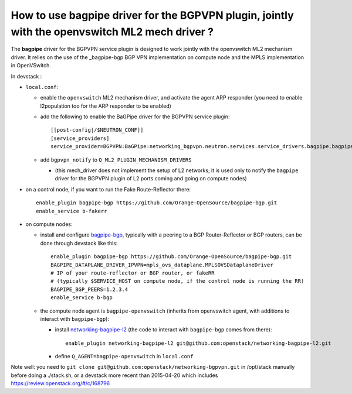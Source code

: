 How to use bagpipe driver for the BGPVPN plugin, jointly with the openvswitch ML2 mech driver ?
-----------------------------------------------------------------------------------------------

The **bagpipe** driver for the BGPVPN service plugin is designed to work jointly with the openvswitch
ML2 mechanism driver.  It relies on the use of the _bagpipe-bgp BGP VPN implementation on compute node
and the MPLS implementation in OpenVSwitch.

In devstack :

* ``local.conf``: 

  * enable the ``openvswitch`` ML2 mechanism driver, and activate the agent ARP responder (you need to enable l2population too for the ARP responder to be enabled)

  * add the following to enable the BaGPipe driver for the BGPVPN service plugin::

     [[post-config|/$NEUTRON_CONF]]
     [service_providers]
     service_provider=BGPVPN:BaGPipe:networking_bgpvpn.neutron.services.service_drivers.bagpipe.bagpipe.BaGPipeBGPVPNDriver:default

  * add ``bgpvpn_notify`` to ``Q_ML2_PLUGIN_MECHANISM_DRIVERS``

    * (this mech_driver does not implement the setup of L2 networks; it is used only to notify the ``bagpipe`` driver for the BGPVPN plugin of L2 ports coming and going on compute nodes)

* on a control node, if you want to run the Fake Route-Reflector there::

     enable_plugin bagpipe-bgp https://github.com/Orange-OpenSource/bagpipe-bgp.git
     enable_service b-fakerr

* on compute nodes:

  * install and configure bagpipe-bgp_, typically with a peering to a BGP Router-Reflector or BGP routers, can be done through devstack
    like this::

        enable_plugin bagpipe-bgp https://github.com/Orange-OpenSource/bagpipe-bgp.git
        BAGPIPE_DATAPLANE_DRIVER_IPVPN=mpls_ovs_dataplane.MPLSOVSDataplaneDriver
        # IP of your route-reflector or BGP router, or fakeRR
        # (typically $SERVICE_HOST on compute node, if the control node is running the RR)
        BAGPIPE_BGP_PEERS=1.2.3.4
        enable_service b-bgp

  * the compute node agent is ``bagpipe-openvswitch`` (inherits from openvswitch agent, with additions to interact with ``bagpipe-bgp``):

    * install networking-bagpipe-l2_  (the code to interact with ``bagpipe-bgp`` comes from there)::

        enable_plugin networking-bagpipe-l2 git@github.com:openstack/networking-bagpipe-l2.git

    * define ``Q_AGENT=bagpipe-openvswitch`` in ``local.conf``

Note well: you need to ``git clone git@github.com:openstack/networking-bgpvpn.git`` in /opt/stack manually before doing a ./stack.sh,
or a devstack more recent than 2015-04-20 which includes https://review.openstack.org/#/c/168796

.. _bagpipe-bgp: https://github.com/Orange-OpenSource/bagpipe-bgp
.. _networking-bagpipe-l2: https://github.com/openstack/networking-bagpipe-l2



